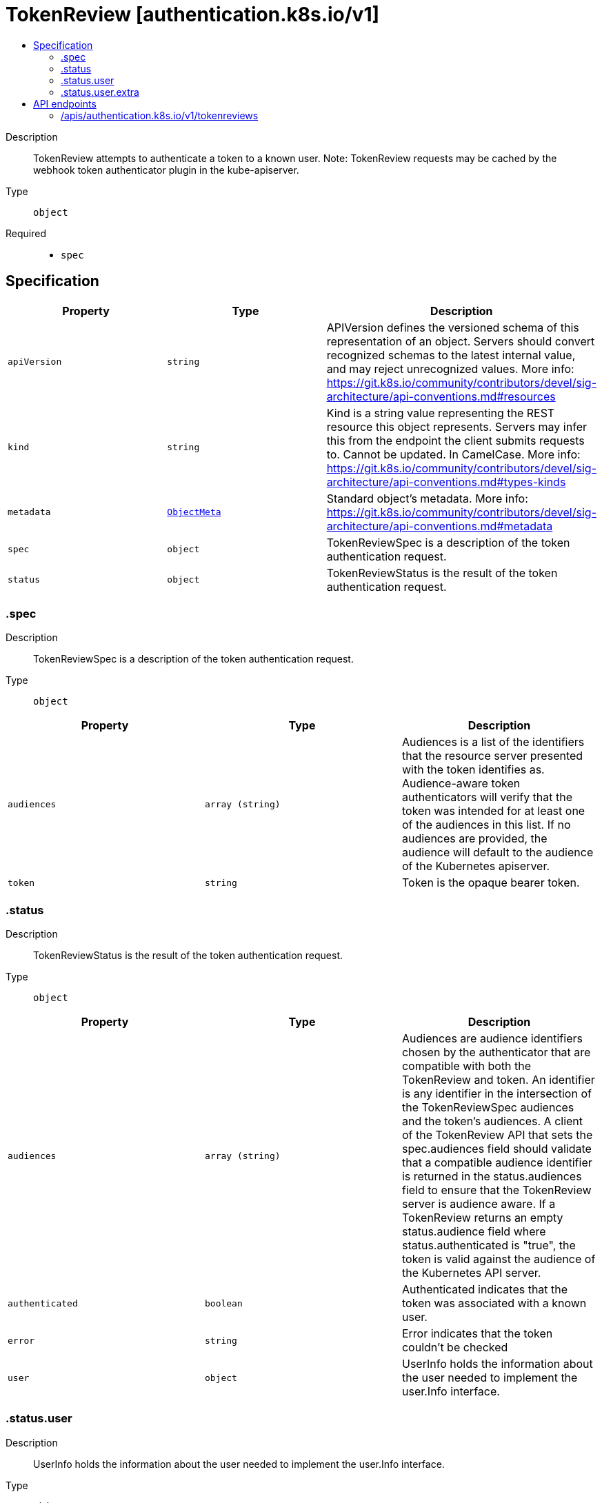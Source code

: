 // Automatically generated by 'openshift-apidocs-gen'. Do not edit.
:_mod-docs-content-type: ASSEMBLY
[id="tokenreview-authentication-k8s-io-v1"]
= TokenReview [authentication.k8s.io/v1]
:toc: macro
:toc-title:

toc::[]


Description::
+
--
TokenReview attempts to authenticate a token to a known user. Note: TokenReview requests may be cached by the webhook token authenticator plugin in the kube-apiserver.
--

Type::
  `object`

Required::
  - `spec`


== Specification

[cols="1,1,1",options="header"]
|===
| Property | Type | Description

| `apiVersion`
| `string`
| APIVersion defines the versioned schema of this representation of an object. Servers should convert recognized schemas to the latest internal value, and may reject unrecognized values. More info: https://git.k8s.io/community/contributors/devel/sig-architecture/api-conventions.md#resources

| `kind`
| `string`
| Kind is a string value representing the REST resource this object represents. Servers may infer this from the endpoint the client submits requests to. Cannot be updated. In CamelCase. More info: https://git.k8s.io/community/contributors/devel/sig-architecture/api-conventions.md#types-kinds

| `metadata`
| xref:../objects/index.adoc#io.k8s.apimachinery.pkg.apis.meta.v1.ObjectMeta[`ObjectMeta`]
| Standard object's metadata. More info: https://git.k8s.io/community/contributors/devel/sig-architecture/api-conventions.md#metadata

| `spec`
| `object`
| TokenReviewSpec is a description of the token authentication request.

| `status`
| `object`
| TokenReviewStatus is the result of the token authentication request.

|===
=== .spec
Description::
+
--
TokenReviewSpec is a description of the token authentication request.
--

Type::
  `object`




[cols="1,1,1",options="header"]
|===
| Property | Type | Description

| `audiences`
| `array (string)`
| Audiences is a list of the identifiers that the resource server presented with the token identifies as. Audience-aware token authenticators will verify that the token was intended for at least one of the audiences in this list. If no audiences are provided, the audience will default to the audience of the Kubernetes apiserver.

| `token`
| `string`
| Token is the opaque bearer token.

|===
=== .status
Description::
+
--
TokenReviewStatus is the result of the token authentication request.
--

Type::
  `object`




[cols="1,1,1",options="header"]
|===
| Property | Type | Description

| `audiences`
| `array (string)`
| Audiences are audience identifiers chosen by the authenticator that are compatible with both the TokenReview and token. An identifier is any identifier in the intersection of the TokenReviewSpec audiences and the token's audiences. A client of the TokenReview API that sets the spec.audiences field should validate that a compatible audience identifier is returned in the status.audiences field to ensure that the TokenReview server is audience aware. If a TokenReview returns an empty status.audience field where status.authenticated is "true", the token is valid against the audience of the Kubernetes API server.

| `authenticated`
| `boolean`
| Authenticated indicates that the token was associated with a known user.

| `error`
| `string`
| Error indicates that the token couldn't be checked

| `user`
| `object`
| UserInfo holds the information about the user needed to implement the user.Info interface.

|===
=== .status.user
Description::
+
--
UserInfo holds the information about the user needed to implement the user.Info interface.
--

Type::
  `object`




[cols="1,1,1",options="header"]
|===
| Property | Type | Description

| `extra`
| `object`
| Any additional information provided by the authenticator.

| `extra{}`
| `array (string)`
|

| `groups`
| `array (string)`
| The names of groups this user is a part of.

| `uid`
| `string`
| A unique value that identifies this user across time. If this user is deleted and another user by the same name is added, they will have different UIDs.

| `username`
| `string`
| The name that uniquely identifies this user among all active users.

|===
=== .status.user.extra
Description::
+
--
Any additional information provided by the authenticator.
--

Type::
  `object`





== API endpoints

The following API endpoints are available:

* `/apis/authentication.k8s.io/v1/tokenreviews`
- `POST`: create a TokenReview


=== /apis/authentication.k8s.io/v1/tokenreviews


.Global query parameters
[cols="1,1,2",options="header"]
|===
| Parameter | Type | Description
| `dryRun`
| `string`
| When present, indicates that modifications should not be persisted. An invalid or unrecognized dryRun directive will result in an error response and no further processing of the request. Valid values are: - All: all dry run stages will be processed
| `fieldManager`
| `string`
| fieldManager is a name associated with the actor or entity that is making these changes. The value must be less than or 128 characters long, and only contain printable characters, as defined by https://golang.org/pkg/unicode/#IsPrint.
| `fieldValidation`
| `string`
| fieldValidation instructs the server on how to handle objects in the request (POST/PUT/PATCH) containing unknown or duplicate fields. Valid values are: - Ignore: This will ignore any unknown fields that are silently dropped from the object, and will ignore all but the last duplicate field that the decoder encounters. This is the default behavior prior to v1.23. - Warn: This will send a warning via the standard warning response header for each unknown field that is dropped from the object, and for each duplicate field that is encountered. The request will still succeed if there are no other errors, and will only persist the last of any duplicate fields. This is the default in v1.23+ - Strict: This will fail the request with a BadRequest error if any unknown fields would be dropped from the object, or if any duplicate fields are present. The error returned from the server will contain all unknown and duplicate fields encountered.
| `pretty`
| `string`
| If &#x27;true&#x27;, then the output is pretty printed.
|===

HTTP method::
  `POST`

Description::
  create a TokenReview



.Body parameters
[cols="1,1,2",options="header"]
|===
| Parameter | Type | Description
| `body`
| xref:../authentication_apis/tokenreview-authentication-k8s-io-v1.adoc#tokenreview-authentication-k8s-io-v1[`TokenReview`] schema
|
|===

.HTTP responses
[cols="1,1",options="header"]
|===
| HTTP code | Reponse body
| 200 - OK
| xref:../authentication_apis/tokenreview-authentication-k8s-io-v1.adoc#tokenreview-authentication-k8s-io-v1[`TokenReview`] schema
| 201 - Created
| xref:../authentication_apis/tokenreview-authentication-k8s-io-v1.adoc#tokenreview-authentication-k8s-io-v1[`TokenReview`] schema
| 202 - Accepted
| xref:../authentication_apis/tokenreview-authentication-k8s-io-v1.adoc#tokenreview-authentication-k8s-io-v1[`TokenReview`] schema
| 401 - Unauthorized
| Empty
|===


